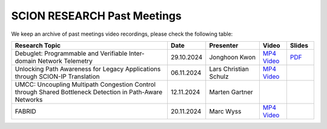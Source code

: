 SCION RESEARCH Past Meetings
============================

We keep an archive of past meetings video recordings,
please check the following table:


.. list-table::
   :widths: 6 1 2 1 1
   :header-rows: 1

   * - Research Topic
     - Date
     - Presenter
     - Video
     - Slides
   * - Debuglet: Programmable and Verifiable Inter-domain Network Telemetry
     - 29.10.2024
     - Jonghoon Kwon
     - `MP4 Video <https://drive.google.com/file/d/1Q75gVT_F8zM0cqWeFOgqjdM3e1CVfDHB/view?usp=drive_link>`__
     - `PDF <https://drive.google.com/file/d/1Q12OksrZH6p5LcuxhwWZOMMYIm4JBmAq/view?usp=sharing>`__
   * - Unlocking Path Awareness for Legacy Applications through SCION-IP Translation
     - 06.11.2024
     - Lars Christian Schulz
     - `MP4 Video <https://polybox.ethz.ch/index.php/s/MYS3xHjhP8bUgmi>`__
     - 
   * - UMCC: Uncoupling Multipath Congestion Control through Shared Bottleneck
       Detection in Path-Aware Networks
     - 12.11.2024
     - Marten Gartner
     - 
     -
   * - FABRID
     - 20.11.2024
     - Marc Wyss
     - `MP4 Video <https://polybox.ethz.ch/index.php/s/VigRd58aNoCbO9Y>`__
     - 

